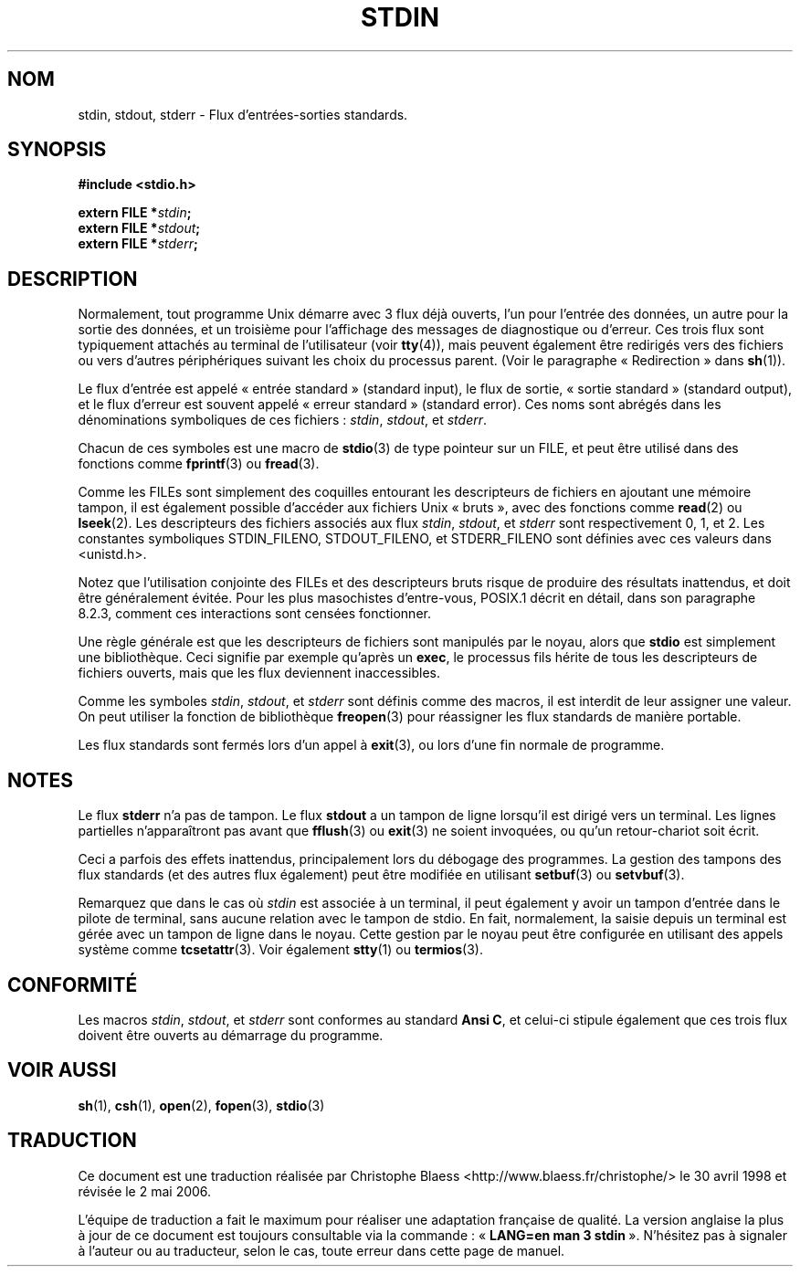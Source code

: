 .\" From dholland@burgundy.eecs.harvard.edu Tue Mar 24 18:08:15 1998
.\"
.\" This man page was written in 1998 by David A. Holland
.\" and placed in the Public Domain. Polished a bit by aeb.
.\"
.\" Traduction 30/04/1998 par Christophe Blaess (ccb@club-internet.fr)
.\" LDP-1.19
.\" Màj 21/07/2003 LDP-1.56
.\" Màj 01/05/2006 LDP-1.67.1
.\"
.TH STDIN 3 "24 mars 1998" LDP "Manuel du programmeur Linux"
.SH NOM
stdin, stdout, stderr \- Flux d'entrées-sorties standards.
.SH SYNOPSIS
.nf
.B #include <stdio.h>
.sp
.BI "extern FILE *" stdin ;
.BI "extern FILE *" stdout ;
.BI "extern FILE *" stderr ;
.SH DESCRIPTION
Normalement, tout programme Unix démarre avec 3 flux déjà ouverts, l'un
pour l'entrée des données, un autre pour la sortie des données, et un
troisième pour l'affichage des messages de diagnostique ou d'erreur.
Ces trois flux sont typiquement attachés au terminal de l'utilisateur
(voir \fBtty\fP(4)), mais peuvent également être redirigés vers des
fichiers ou vers d'autres périphériques suivant les choix du processus
parent. (Voir le paragraphe «\ Redirection\ » dans \fBsh\fP(1)).
.PP
Le flux d'entrée est appelé «\ entrée standard\ » (standard input), le flux
de sortie, «\ sortie standard\ » (standard output), et le flux d'erreur est
souvent appelé «\ erreur standard\ » (standard error).
Ces noms sont abrégés dans les dénominations symboliques de ces fichiers\ :
\fIstdin\fP, \fIstdout\fP, et \fIstderr\fP.
.PP
Chacun de ces symboles est une macro de \fBstdio\fP(3) de type pointeur
sur un FILE, et peut être utilisé dans des fonctions comme
\fBfprintf\fP(3) ou \fBfread\fP(3).
.PP
Comme les FILEs sont simplement des coquilles entourant les descripteurs
de fichiers en ajoutant une mémoire tampon, il est également possible
d'accéder aux fichiers Unix «\ bruts\ », avec des fonctions comme
\fBread\fP(2) ou \fBlseek\fP(2).
Les descripteurs des fichiers associés aux flux
\fIstdin\fP, \fIstdout\fP, et \fIstderr\fP sont respectivement
0, 1, et 2.
Les constantes symboliques STDIN_FILENO, STDOUT_FILENO, et STDERR_FILENO
sont définies avec ces valeurs dans <unistd.h>.
.PP
Notez que l'utilisation conjointe des FILEs et des descripteurs bruts
risque de produire des résultats inattendus, et doit être généralement
évitée.
Pour les plus masochistes d'entre-vous, POSIX.1 décrit en détail, dans son
paragraphe 8.2.3, comment ces interactions sont censées fonctionner.

Une règle générale est que les descripteurs de fichiers sont manipulés
par le noyau, alors que \fBstdio\fP est simplement une bibliothèque.
Ceci signifie par exemple qu'après un \fBexec\fP, le processus fils
hérite de tous les descripteurs de fichiers ouverts, mais que les flux
deviennent inaccessibles.
.PP
Comme les symboles \fIstdin\fP, \fIstdout\fP, et \fIstderr\fP
sont définis comme des macros, il est interdit de leur assigner
une valeur.
On peut utiliser la fonction de bibliothèque \fBfreopen\fP(3)
pour réassigner les flux standards de manière portable.
.PP
Les flux standards sont fermés lors d'un appel à \fBexit\fP(3), ou
lors d'une fin normale de programme.
.SH NOTES
Le flux
.B stderr
n'a pas de tampon. Le flux
.B stdout
a un tampon de ligne lorsqu'il est dirigé vers un terminal. Les lignes
partielles n'apparaîtront pas avant que
\fBfflush\fP(3) ou \fBexit\fP(3) ne soient invoquées, ou qu'un
retour-chariot soit écrit.

Ceci a parfois des effets inattendus, principalement lors du débogage
des programmes.
La gestion des tampons des flux standards (et des autres flux également)
peut être modifiée en utilisant
\fBsetbuf\fP(3) ou \fBsetvbuf\fP(3).

Remarquez que dans le cas où \fIstdin\fP est associée à un terminal,
il peut également y avoir un tampon d'entrée dans le pilote de terminal,
sans aucune relation avec le tampon de stdio. En fait, normalement,
la saisie depuis un terminal est gérée avec un tampon de ligne dans
le noyau. Cette gestion par le noyau peut être configurée en utilisant
des appels système comme \fBtcsetattr\fP(3). Voir également \fBstty\fP(1)
ou \fBtermios\fP(3).
.SH CONFORMITÉ
Les macros \fIstdin\fP, \fIstdout\fP, et \fIstderr\fP
sont conformes au standard
.BR "Ansi C" ,
et celui-ci stipule également que ces trois flux doivent être
ouverts au démarrage du programme.
.SH "VOIR AUSSI"
.BR sh (1),
.BR csh (1),
.BR open (2),
.BR fopen (3),
.BR stdio (3)
.SH TRADUCTION
.PP
Ce document est une traduction réalisée par Christophe Blaess
<http://www.blaess.fr/christophe/> le 30\ avril\ 1998
et révisée le 2\ mai\ 2006.
.PP
L'équipe de traduction a fait le maximum pour réaliser une adaptation
française de qualité. La version anglaise la plus à jour de ce document est
toujours consultable via la commande\ : «\ \fBLANG=en\ man\ 3\ stdin\fR\ ».
N'hésitez pas à signaler à l'auteur ou au traducteur, selon le cas, toute
erreur dans cette page de manuel.
